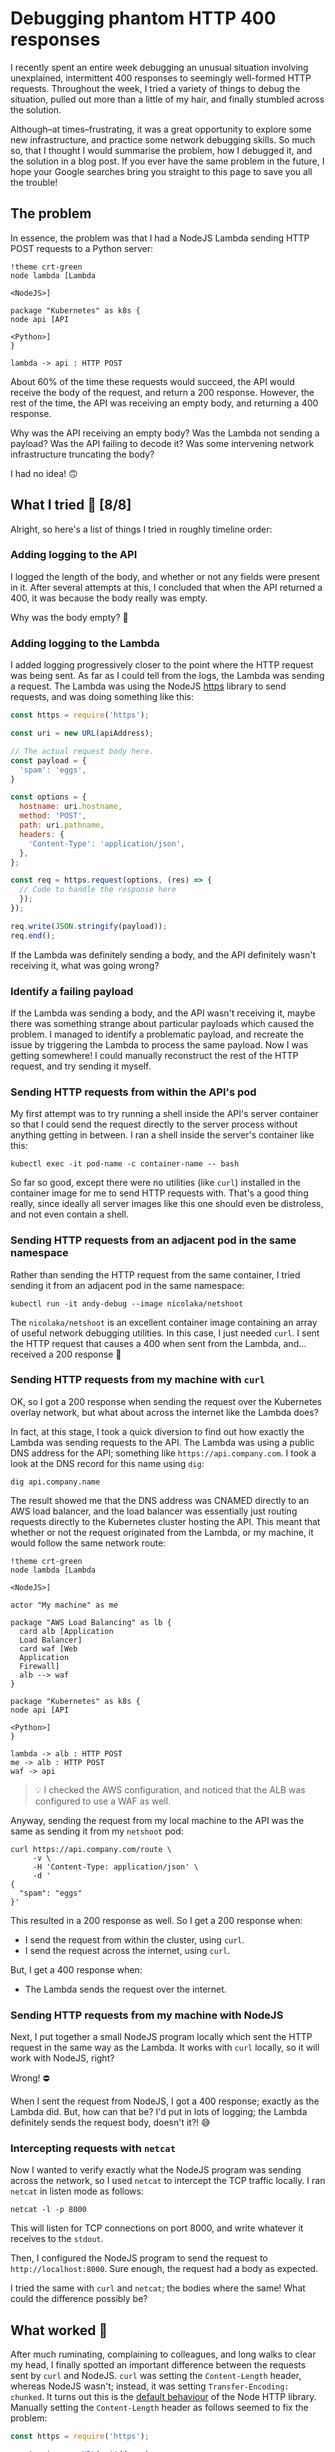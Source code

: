 :PROPERTIES:
:UNNUMBERED: t
:END:
#+options: toc:nil
#+options: stat:nil
#+options: todo:nil
* Debugging phantom HTTP 400 responses
I recently spent an entire week debugging an unusual situation involving unexplained, intermittent 400 responses to seemingly well-formed HTTP requests. Throughout the week, I tried a variety of things to debug the situation, pulled out more than a little of my hair, and finally stumbled across the solution.

Although--at times--frustrating, it was a great opportunity to explore some new infrastructure, and practice some network debugging skills. So much so, that I thought I would summarise the problem, how I debugged it, and the solution in a blog post. If you ever have the same problem in the future, I hope your Google searches bring you straight to this page to save you all the trouble!
** The problem
In essence, the problem was that I had a NodeJS Lambda sending HTTP POST requests to a Python server:

#+begin_src plantuml :file 400-responses-problem.png
!theme crt-green
node lambda [Lambda

<NodeJS>]

package "Kubernetes" as k8s {
node api [API

<Python>]
}

lambda -> api : HTTP POST
#+end_src

#+RESULTS:
[[file:400-responses-problem.png]]

About 60% of the time these requests would succeed, the API would receive the body of the request, and return a 200 response. However, the rest of the time, the API was receiving an empty body, and returning a 400 response.

Why was the API receiving an empty body? Was the Lambda not sending a payload? Was the API failing to decode it? Was some intervening network infrastructure truncating the body?

I had no idea! 🙃
** What I tried 🔎 [8/8]
Alright, so here's a list of things I tried in roughly timeline order:
*** DONE Adding logging to the API
I logged the length of the body, and whether or not any fields were present in it. After several attempts at this, I concluded that when the API returned a 400, it was because the body really was empty.

Why was the body empty? 🤔
*** DONE Adding logging to the Lambda
I added logging progressively closer to the point where the HTTP request was being sent. As far as I could tell from the logs, the Lambda was sending a request. The Lambda was using the NodeJS [[https://nodejs.org/api/https.html#httpsrequesturl-options-callback][https]] library to send requests, and was doing something like this:

#+begin_src js :exports code
const https = require('https');

const uri = new URL(apiAddress);

// The actual request body here.
const payload = {
  'spam': 'eggs',
}

const options = {
  hostname: uri.hostname,
  method: 'POST',
  path: uri.pathname,
  headers: {
    'Content-Type': 'application/json',
  },
};

const req = https.request(options, (res) => {
  // Code to handle the response here
  });
});

req.write(JSON.stringify(payload));
req.end();
#+end_src

If the Lambda was definitely sending a body, and the API definitely wasn't receiving it, what was going wrong?
*** DONE Identify a failing payload
If the Lambda was sending a body, and the API wasn't receiving it, maybe there was something strange about particular payloads which caused the problem. I managed to identify a problematic payload, and recreate the issue by triggering the Lambda to process the same payload. Now I was getting somewhere! I could manually reconstruct the rest of the HTTP request, and try sending it myself.
*** DONE Sending HTTP requests from within the API's pod
My first attempt was to try running a shell inside the API's server container so that I could send the request directly to the server process without anything getting in between. I ran a shell inside the server's container like this:

#+begin_src shell :exports code
kubectl exec -it pod-name -c container-name -- bash
#+end_src

So far so good, except there were no utilities (like ~curl~) installed in the container image for me to send HTTP requests with. That's a good thing really, since ideally all server images like this one should even be distroless, and not even contain a shell.
*** DONE Sending HTTP requests from an adjacent pod in the same namespace
Rather than sending the HTTP request from the same container, I tried sending it from an adjacent pod in the same namespace:

#+begin_src shell :exports code
kubectl run -it andy-debug --image nicolaka/netshoot
#+end_src

The ~nicolaka/netshoot~ is an excellent container image containing an array of useful network debugging utilities. In this case, I just needed ~curl~. I sent the HTTP request that causes a 400 when sent from the Lambda, and...received a 200 response 🤔
*** DONE Sending HTTP requests from my machine with ~curl~
OK, so I got a 200 response when sending the request over the Kubernetes overlay network, but what about across the internet like the Lambda does?

In fact, at this stage, I took a quick diversion to find out how exactly the Lambda was sending requests to the API. The Lambda was using a public DNS address for the API; something like ~https://api.company.com~. I took a look at the DNS record for this name using ~dig~:

#+begin_src shell :exports code
dig api.company.name
#+end_src

The result showed me that the DNS address was CNAMED directly to an AWS load balancer, and the load balancer was essentially just routing requests directly to the Kubernetes cluster hosting the API. This meant that whether or not the request originated from the Lambda, or my machine, it would follow the same network route:

#+begin_src plantuml :file 400-reponses-network-route.png
!theme crt-green
node lambda [Lambda

<NodeJS>]

actor "My machine" as me

package "AWS Load Balancing" as lb {
  card alb [Application
  Load Balancer]
  card waf [Web
  Application
  Firewall]
  alb --> waf
}

package "Kubernetes" as k8s {
node api [API

<Python>]
}

lambda -> alb : HTTP POST
me -> alb : HTTP POST
waf -> api
#+end_src

#+RESULTS:
[[file:400-reponses-network-route.png]]
#+begin_quote
💡 I checked the AWS configuration, and noticed that the ALB was configured to use a WAF as well.
#+end_quote

Anyway, sending the request from my local machine to the API was the same as sending it from my ~netshoot~ pod:

#+begin_src shell :exports code
curl https://api.company.com/route \
     -v \
     -H 'Content-Type: application/json' \
     -d '
{
  "spam": "eggs"
}'
#+end_src

This resulted in a 200 response as well. So I get a 200 response when:

- I send the request from within the cluster, using ~curl~.
- I send the request across the internet, using ~curl~.

But, I get a 400 response when:

- The Lambda sends the request over the internet.
*** DONE Sending HTTP requests from my machine with NodeJS
Next, I put together a small NodeJS program locally which sent the HTTP request in the same way as the Lambda. It works with ~curl~ locally, so it will work with NodeJS, right?

Wrong! ⛔

When I sent the request from NodeJS, I got a 400 response; exactly as the Lambda did. But, how can that be? I'd put in lots of logging; the Lambda definitely sends the request body, doesn't it?! 😅
*** DONE Intercepting requests with ~netcat~
Now I wanted to verify exactly what the NodeJS program was sending across the network, so I used ~netcat~ to intercept the TCP traffic locally. I ran ~netcat~ in listen mode as follows:

#+begin_src shell :exports code
netcat -l -p 8000
#+end_src

This will listen for TCP connections on port 8000, and write whatever it receives to the ~stdout~.

Then, I configured the NodeJS program to send the request to ~http://localhost:8000~. Sure enough, the request had a body as expected.

I tried the same with ~curl~ and ~netcat~; the bodies where the same! What could the difference possibly be?
** What worked 🎊
After much ruminating, complaining to colleagues, and long walks to clear my head, I finally spotted an important difference between the requests sent by ~curl~ and NodeJS. ~curl~ was setting the ~Content-Length~ header, whereas NodeJS wasn't; instead, it was setting ~Transfer-Encoding: chunked~. It turns out this is the [[https://nodejs.org/api/http.html#requestwritechunk-encoding-callback][default behaviour]] of the Node HTTP library. Manually setting the ~Content-Length~ header as follows seemed to fix the problem:

#+begin_src js :exports code
const https = require('https');

const uri = new URL(apiAddress);

// The actual request body here.
const payload = {
  'spam': 'eggs',
}
const json_payload = JSON.stringify(payload)

const options = {
  hostname: uri.hostname,
  method: 'POST',
  path: uri.pathname,
  headers: {
    'Content-Type': 'application/json',
    'Content-Length': Buffer.byteLength(json_payload),
  },
};

const req = https.request(options, (res) => {
  // Code to handle the response here
  });
});

req.write(json_payload);
req.end();
#+end_src

With this change deployed to the Lambda, payloads which would have resulted in a 400 response now return a 200. Success! 🎉
** DONE Why it worked 💡
But, the question still remained: why did using the ~Transfer-Encoding: chunked~ header cause /intermittent/ 400s. When I investigated the access logs of the ALB, it showed small request sizes when the payload was sent from Javascript, and large sizes when sent from ~curl~.

It turns out that Django (which was used for the HTTP server implementation in the API), and the WSGI implementation in Python general, [[https://stackoverflow.com/questions/12091067/handling-http-chunked-encoding-with-django][doesn't support chunked transfer encoding]] out-of-the-box. My guess is that smaller payload were being transmitted in a single chunk, and were handled gracefully by the API. Larger bodies were transmitted in smaller chunks, and the API wasn't configured to receive the stream of them; which resulted in a 400 being returned for an empty body.

The main learning for me, was that sending HTTP requests from NodeJS isn't as straightforward as it seems, and that the default behaviour of using chunked encoding is something to watch out for!
